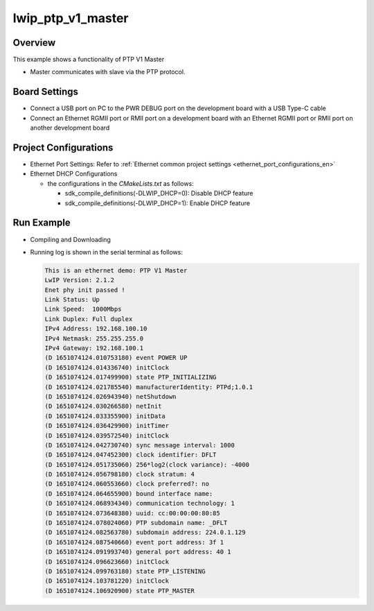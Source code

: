 .. _lwip_ptp_v1_master:

lwip_ptp_v1_master
====================================

Overview
--------

This example shows a functionality of PTP V1 Master

- Master communicates with slave via the PTP protocol.

Board Settings
--------------

- Connect a USB port on PC to the PWR DEBUG port on the development board with a USB Type-C cable

- Connect an Ethernet RGMII port or RMII port on a development board with an Ethernet RGMII port or RMII port on another development board

Project Configurations
----------------------

- Ethernet Port Settings: Refer to :ref:`Ethernet common project settings <ethernet_port_configurations_en>`

- Ethernet DHCP Configurations

  - the configurations in the `CMakeLists.txt` as follows:

    - sdk_compile_definitions(-DLWIP_DHCP=0): Disable DHCP feature

    - sdk_compile_definitions(-DLWIP_DHCP=1): Enable DHCP feature

Run Example
-----------

- Compiling and Downloading

- Running log is shown in the serial terminal as follows:


  .. code-block:: console

     This is an ethernet demo: PTP V1 Master
     LwIP Version: 2.1.2
     Enet phy init passed !
     Link Status: Up
     Link Speed:  1000Mbps
     Link Duplex: Full duplex
     IPv4 Address: 192.168.100.10
     IPv4 Netmask: 255.255.255.0
     IPv4 Gateway: 192.168.100.1
     (D 1651074124.010753180) event POWER UP
     (D 1651074124.014336740) initClock
     (D 1651074124.017499900) state PTP_INITIALIZING
     (D 1651074124.021785540) manufacturerIdentity: PTPd;1.0.1
     (D 1651074124.026943940) netShutdown
     (D 1651074124.030266580) netInit
     (D 1651074124.033355900) initData
     (D 1651074124.036429900) initTimer
     (D 1651074124.039572540) initClock
     (D 1651074124.042730740) sync message interval: 1000
     (D 1651074124.047452300) clock identifier: DFLT
     (D 1651074124.051735060) 256*log2(clock variance): -4000
     (D 1651074124.056798180) clock stratum: 4
     (D 1651074124.060553660) clock preferred?: no
     (D 1651074124.064655900) bound interface name:
     (D 1651074124.068934340) communication technology: 1
     (D 1651074124.073648380) uuid: cc:00:00:00:80:85
     (D 1651074124.078024060) PTP subdomain name: _DFLT
     (D 1651074124.082563780) subdomain address: 224.0.1.129
     (D 1651074124.087540660) event port address: 3f 1
     (D 1651074124.091993740) general port address: 40 1
     (D 1651074124.096623660) initClock
     (D 1651074124.099763180) state PTP_LISTENING
     (D 1651074124.103781220) initClock
     (D 1651074124.106920900) state PTP_MASTER


